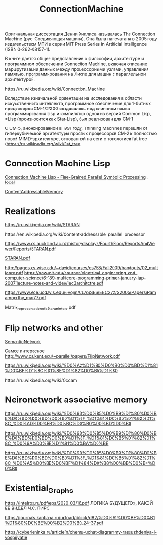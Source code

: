 :PROPERTIES:
:ID:       47a31827-a468-4cfa-ad21-c887b3c72e87
:END:
#+title: ConnectionMachine

Оригинальная диссертация Денни Хиллиса называлась The Connection Machine (рус. Соединяющая машина). Она была напечатана в 2005 году издательством МТИ в серии MIT Press Series in Artificial Intelligence (ISBN 0-262-08157-1).

В книге дается общее представление о философии, архитектуре и
программном обеспечении Connection Machine, включая описание
маршрутизации данных между процессорными узлами, управления памятью,
программирования на Лиспе для машин с параллельной архитектурой.

https://ru.wikipedia.org/wiki/Connection_Machine

Вследствие изначальной ориентации на исследования в области искусственного интеллекта, программное обеспечение для 1-битных процессоров CM-1/2/200 создавалось под влиянием языка программирования Lisp и компилятор одной из версий Common Lisp, *Lisp (произносится как Star-Lisp), был реализован для CM-1

С CM-5, анонсированной в 1991 году, Thinking Machines перешли от гиперкубической архитектуры простых процессоров CM-2 к полностью новой MIMD-архитектуре, основанной на сети с топологией fat tree (https://ru.wikipedia.org/wiki/Fat_tree

* Connection Machine Lisp

[[https://citeseerx.ist.psu.edu/viewdoc/download?doi=10.1.1.108.5413&rep=rep1&type=pdf][Connection Machine Lisp - Fine-Grained Parallel Symbolic Processing]] , [[file:~/src/books/prg/'Connection Machine Lisp - Fine-Grained Parallel Symbolic Processing.pdf'][local]]

[[id:238f43f3-0373-482e-9775-cc6cc043fb5d][ContentAddressableMemory]]

* Realizations

https://ru.wikipedia.org/wiki/STARAN

https://en.wikipedia.org/wiki/Content-addressable_parallel_processor

https://www.cs.auckland.ac.nz/historydisplays/FourthFloor/ReportsAndViewer/Reports/STARAN.pdf

[[file:~/src/books/prg/STARAN.pdf][STARAN.pdf]]

http://pages.cs.wisc.edu/~david/courses/cs758/Fall2009/handouts/02_multicore.pdf
https://ocw.mit.edu/courses/electrical-engineering-and-computer-science/6-189-multicore-programming-primer-january-iap-2007/lecture-notes-and-video/lec3architctre.pdf

https://www.ece.ucdavis.edu/~vojin/CLASSES/EEC272/S2005/Papers/Ramamoorthy_mar77.pdf

[[file:~/src/books/prg/Matrix_representation_of_a_Staran_interc.pdf][Matrix_representation_of_a_Staran_interc.pdf]]

* Flip networks and other

[[id:0f794ffa-e12f-4589-ae70-f5d9196d7bcf][SemanticNetwork]]

Самое интересное  http://www.cs.kent.edu/~parallel/papers/FlipNetwork.pdf

https://ru.wikipedia.org/wiki/%D0%A2%D1%80%D0%B0%D0%BD%D1%81%D0%BF%D1%8C%D1%8E%D1%82%D0%B5%D1%80

https://ru.wikipedia.org/wiki/Occam

* Neironetwork associative memory

https://ru.wikipedia.org/wiki/%D0%9D%D0%B5%D0%B9%D1%80%D0%BE%D0%BD%D0%BD%D0%B0%D1%8F_%D1%81%D0%B5%D1%82%D1%8C_%D0%AD%D0%BB%D0%BC%D0%B0%D0%BD%D0%B0

https://ru.wikipedia.org/wiki/%D0%9D%D0%B5%D0%B9%D1%80%D0%BE%D0%BD%D0%BD%D0%B0%D1%8F_%D1%81%D0%B5%D1%82%D1%8C_%D0%9A%D0%BE%D1%81%D0%BA%D0%BE

https://ru.wikipedia.org/wiki/%D0%9D%D0%B5%D0%B9%D1%80%D0%BE%D0%BD%D0%BD%D0%B0%D1%8F_%D1%81%D0%B5%D1%82%D1%8C_%D0%A5%D0%BE%D0%BF%D1%84%D0%B8%D0%BB%D0%B4%D0%B0

* Existential_Graphs

  https://intelros.ru/pdf/eps/2020_03/16.pdf ЛОГИКА БУДУЩЕГО»,
КАКОЙ ЕЕ ВИДЕЛ Ч.С. ПИРС

https://journals.kantiana.ru/upload/iblock/d82/%D0%91%D0%BE%D0%B1%D1%80%D0%BE%D0%B2%D0%B0_24-37.pdf

https://cyberleninka.ru/article/n/chemu-uchat-diagrammy-rassuzhdeniya-i-vospriyatie
